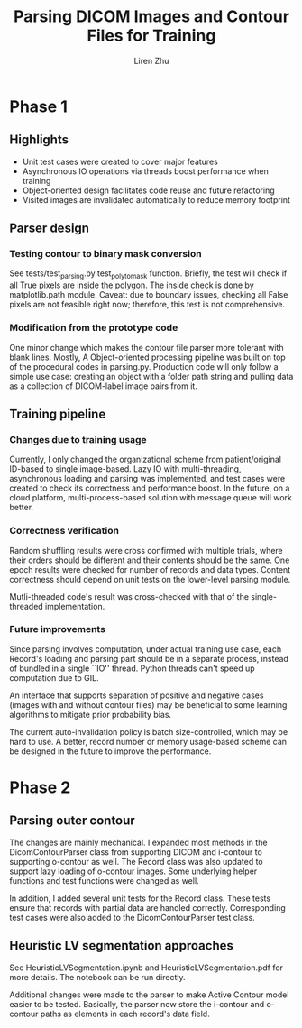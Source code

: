 #+title: Parsing DICOM Images and Contour Files for Training
#+author: Liren Zhu

* Phase 1
** Highlights
   - Unit test cases were created to cover major features
   - Asynchronous IO operations via threads boost performance when training
   - Object-oriented design facilitates code reuse and future refactoring
   - Visited images are invalidated automatically to reduce memory footprint

** Parser design
*** Testing contour to binary mask conversion
    See tests/test_parsing.py test_poly_to_mask function. Briefly, the test will
    check if all True pixels are inside the polygon. The inside check is done by
    matplotlib.path module. Caveat: due to boundary issues, checking all False
    pixels are not feasible right now; therefore, this test is not
    comprehensive.

*** Modification from the prototype code
    One minor change which makes the contour file parser more tolerant with
    blank lines. Mostly, A Object-oriented processing pipeline was built on top
    of the procedural codes in parsing.py. Production code will only follow a
    simple use case: creating an object with a folder path string and pulling
    data as a collection of DICOM-label image pairs from it.

** Training pipeline
*** Changes due to training usage
    Currently, I only changed the organizational scheme from patient/original
    ID-based to single image-based. Lazy IO with multi-threading, asynchronous
    loading and parsing was implemented, and test cases were created to check
    its correctness and performance boost. In the future, on a cloud platform,
    multi-process-based solution with message queue will work better.

*** Correctness verification
    Random shuffling results were cross confirmed with multiple trials, where
    their orders should be different and their contents should be the same. One
    epoch results were checked for number of records and data types. Content
    correctness should depend on unit tests on the lower-level parsing module.

    Mutli-threaded code's result was cross-checked with that of the
    single-threaded implementation.

*** Future improvements
    Since parsing involves computation, under actual training use case, each
    Record's loading and parsing part should be in a separate process, instead
    of bundled in a single ``IO'' thread. Python threads can't speed up
    computation due to GIL.

    An interface that supports separation of positive and negative cases (images
    with and without contour files) may be beneficial to some learning
    algorithms to mitigate prior probability bias.

    The current auto-invalidation policy is batch size-controlled, which may be
    hard to use. A better, record number or memory usage-based scheme can be
    designed in the future to improve the performance.

* Phase 2
** Parsing outer contour
   The changes are mainly mechanical. I expanded most methods in the
   DicomContourParser class from supporting DICOM and i-contour to supporting
   o-contour as well. The Record class was also updated to support lazy loading
   of o-contour images. Some underlying helper functions and test functions were
   changed as well.

   In addition, I added several unit tests for the Record class. These tests
   ensure that records with partial data are handled correctly. Corresponding
   test cases were also added to the DicomContourParser test class.

** Heuristic LV segmentation approaches
   See HeuristicLVSegmentation.ipynb and HeuristicLVSegmentation.pdf for more
   details. The notebook can be run directly.

   Additional changes were made to the parser to make Active Contour model
   easier to be tested. Basically, the parser now store the i-contour and
   o-contour paths as elements in each record's data field.
